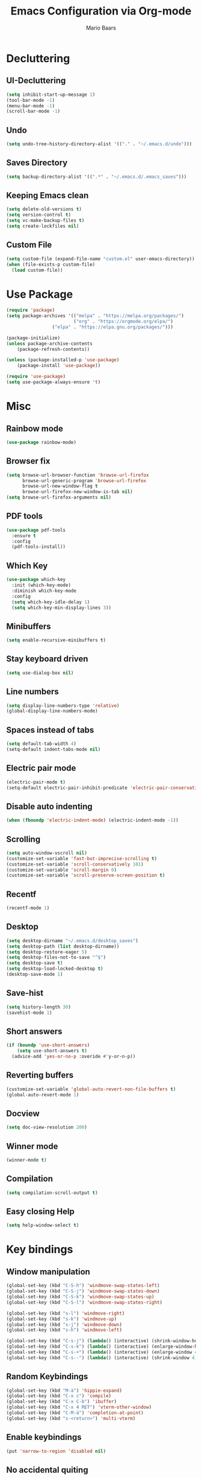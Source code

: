 #+TITLE: Emacs Configuration via Org-mode
#+AUTHOR: Mario Baars
#+PROPERTY: header-args :tangle "~/.emacs.d/init.el"
#+STARTUP: overview

* Decluttering
** UI-Decluttering
#+begin_src emacs-lisp 
(setq inhibit-start-up-message 1)
(tool-bar-mode -1)
(menu-bar-mode -1)
(scroll-bar-mode -1)
#+end_src

** Undo
#+begin_src emacs-lisp  
(setq undo-tree-history-directory-alist '(("." . "~/.emacs.d/undo")))
#+end_src

** Saves Directory
#+begin_src emacs-lisp  
(setq backup-directory-alist '((".*" . "~/.emacs.d/.emacs_saves")))
#+end_src

** Keeping Emacs clean
#+begin_src emacs-lisp  
  (setq delete-old-versions t)
  (setq version-control t)
  (setq vc-make-backup-files t)
  (setq create-lockfiles nil)
#+end_src

** Custom File
#+begin_src emacs-lisp  
(setq custom-file (expand-file-name "custom.el" user-emacs-directory))
(when (file-exists-p custom-file)
  (load custom-file))
#+end_src

* Use Package
#+begin_src emacs-lisp 
(require 'package)
(setq package-archives '(("melpa" . "https://melpa.org/packages/")
                         ("org" . "https://orgmode.org/elpa/")
			     ("elpa" . "https://elpa.gnu.org/packages/")))

(package-initialize)
(unless package-archive-contents
    (package-refresh-contents))

(unless (package-installed-p 'use-package)
    (package-install 'use-package))

(require 'use-package)
(setq use-package-always-ensure 't)
#+end_src

* Misc
** Rainbow mode
#+begin_src emacs-lisp 
(use-package rainbow-mode)
#+end_src

** Browser fix
#+begin_src emacs-lisp 
  (setq browse-url-browser-function 'browse-url-firefox
        browse-url-generic-program 'browse-url-firefox
        browse-url-new-window-flag t 
        browse-url-firefox-new-window-is-tab nil)
  (setq browse-url-firefox-arguments nil)
#+end_src

** PDF tools
#+begin_src emacs-lisp 
  (use-package pdf-tools
    :ensure t
    :config 
    (pdf-tools-install))
#+end_src

** Which Key
#+begin_src emacs-lisp  
  (use-package which-key
    :init (which-key-mode)
    :diminish which-key-mode
    :config
    (setq which-key-idle-delay 1)
    (setq which-key-min-display-lines 3))
#+end_src

** Minibuffers
#+begin_src emacs-lisp 
  (setq enable-recursive-minibuffers t)
#+end_src

** Stay keyboard driven
#+begin_src emacs-lisp 
(setq use-dialog-box nil)
#+end_src

** Line numbers
#+begin_src emacs-lisp  
  (setq display-line-numbers-type 'relative) 
  (global-display-line-numbers-mode) 
#+end_src

** Spaces instead of tabs
#+begin_src emacs-lisp  
  (setq default-tab-width 4)
  (setq-default indent-tabs-mode nil)
#+end_src

** Electric pair mode
#+begin_src emacs-lisp  
(electric-pair-mode t)
(setq-default electric-pair-inhibit-predicate 'electric-pair-conservative-inhibit)
#+end_src

** Disable auto indenting
#+begin_src emacs-lisp 
(when (fboundp 'electric-indent-mode) (electric-indent-mode -1))
#+end_src

** Scrolling
#+begin_src emacs-lisp  
(setq auto-window-vscroll nil)
(customize-set-variable 'fast-but-imprecise-scrolling t)
(customize-set-variable 'scroll-conservatively 101)
(customize-set-variable 'scroll-margin 0)
(customize-set-variable 'scroll-preserve-screen-position t)
#+end_src

** Recentf
#+begin_src emacs-lisp 
  (recentf-mode 1)
#+end_src

** Desktop
#+begin_src emacs-lisp 
  (setq desktop-dirname "~/.emacs.d/desktop_saves")
  (setq desktop-path (list desktop-dirname))
  (setq desktop-restore-eager 5)
  (setq desktop-files-not-to-save "^$")
  (setq desktop-save t)
  (setq desktop-load-locked-desktop t)
  (desktop-save-mode 1)
#+end_src

** Save-hist
#+begin_src emacs-lisp 
  (setq history-length 30)
  (savehist-mode 1)
#+end_src

** Short answers
#+begin_src emacs-lisp  
(if (boundp 'use-short-answers)
    (setq use-short-answers t)
  (advice-add 'yes-or-no-p :overide #'y-or-n-p))
#+end_src

** Reverting buffers
#+begin_src emacs-lisp  
(customize-set-variable 'global-auto-revert-non-file-buffers t)
(global-auto-revert-mode 1)
#+end_src

** Docview
#+begin_src emacs-lisp  
(setq doc-view-resolution 200) 
#+end_src

** Winner mode
#+begin_src emacs-lisp 
(winner-mode t)
#+end_src

** Compilation
#+begin_src emacs-lisp 
(setq compilation-scroll-output t)
#+end_src

** Easy closing *Help*
#+begin_src emacs-lisp 
  (setq help-window-select t)
#+end_src

* Key bindings
** Window manipulation
#+begin_src emacs-lisp 
  (global-set-key (kbd "C-S-h") 'windmove-swap-states-left)
  (global-set-key (kbd "C-S-j") 'windmove-swap-states-down)
  (global-set-key (kbd "C-S-k") 'windmove-swap-states-up)
  (global-set-key (kbd "C-S-l") 'windmove-swap-states-right)
  
  (global-set-key (kbd "s-l") 'windmove-right)
  (global-set-key (kbd "s-k") 'windmove-up)
  (global-set-key (kbd "s-j") 'windmove-down)
  (global-set-key (kbd "s-h") 'windmove-left)

  (global-set-key (kbd "C-s-j") (lambda() (interactive) (shrink-window-horizontally 8)))
  (global-set-key (kbd "C-s-k") (lambda() (interactive) (enlarge-window-horizontally 8)))
  (global-set-key (kbd "C-s-+") (lambda() (interactive) (enlarge-window 4)))
  (global-set-key (kbd "C-s--") (lambda() (interactive) (shrink-window 4)))
#+end_src

** Random Keybindings
#+begin_src emacs-lisp 
  (global-set-key (kbd "M-ä") 'hippie-expand)
  (global-set-key (kbd "C-x c") 'compile)
  (global-set-key (kbd "C-x C-b") 'ibuffer)
  (global-set-key (kbd "C-x 4 RET") 'vterm-other-window)
  (global-set-key (kbd "C-M-ä") 'completion-at-point)
  (global-set-key (kbd "s-<return>") 'multi-vterm)
#+end_src

** Enable keybindings
#+begin_src emacs-lisp 
(put 'narrow-to-region 'disabled nil)
#+end_src

** No accidental quiting
#+begin_src emacs-lisp 
(global-unset-key "\C-x\C-c")
#+end_src

* Tab bar
#+begin_src emacs-lisp 
  (setq tab-bar-new-tab-choice "*scratch*")
  (setq tab-bar-close-button-show nil
        tab-bar-new-button-show nil)

  (set-face-attribute 'tab-bar-tab t :inherit 'doom-modeline-panel :foreground nil :background nil)

  (defun my/tab-bar-format (tab i)
    (propertize
     (format
      (concat
       (if (eq (car tab) 'current-tab)
           "> " "")
       "%s")
      (alist-get 'name tab))
     'face (list (append
                  '(:foreground "#FFFFFF")
                  (if (eq (car tab) 'current-tab)
                      '(:box t)
                    '())))))

  (setq tab-bar-tab-name-format-function #'my/tab-bar-format)

  (defun my/tab-bar-tab-name-project-formatter (project-path-string)
    (nth (- (length (s-split "/" project-path-string)) 2) (s-split "/" project-path-string)))

  (defun my/tab-bar-tab-name-function ()
    (let ((project (project-current)))
      (if project
          (my/tab-bar-tab-name-project-formatter (project-root project))
        (tab-bar-tab-name-current))))

  (setq tab-bar-tab-name-function #'my/tab-bar-tab-name-function)
  (tab-bar-mode 1)
#+end_src

* Evil Mode
#+begin_src emacs-lisp  
  (use-package evil
      :ensure t
      :init
      (setq evil-want-keybinding nil)
      :config
      (evil-mode t))

  (use-package evil-collection
      :after evil
      :ensure t
      :config
      (evil-collection-init))

  (setq evil-want-minibuffer t)
#+end_src

** Undo-Tree
Evil mode needs undo-tree for undo capability
#+begin_src emacs-lisp 
  (use-package undo-tree)
  (global-undo-tree-mode)
  (setq evil-undo-system 'undo-tree)
  (add-hook 'evil-local-mode-hook 'turn-on-undo-tree-mode)
#+end_src

* Extending Path
#+begin_src emacs-lisp  
(setq exec-path (append exec-path '("/home/mario/.local/bin")))
#+end_src

* Appearance
** Font
#+begin_src emacs-lisp  
  (defvar default-font-size 200)

  (defun set-font-faces()
    (set-face-attribute 'default nil :font "Iosevka Nerd Font Mono" :weight 'light :height default-font-size)
    (set-face-attribute 'fixed-pitch nil :font "Iosevka Nerd Font Mono" :weight 'light :height default-font-size)
    (set-face-attribute 'variable-pitch nil :font "Noto Sans" :weight 'normal :height default-font-size))

  (if (daemonp)
      (add-hook 'after-make-frame-functions
		(lambda (frame)
		  (setq doom-modeline-icon t)
		  (with-selected-frame frame
		    (set-font-faces))))
    (set-font-faces))
#+end_src

** Theme
#+begin_src emacs-lisp  
(use-package ubuntu-theme)
  (use-package doom-themes)
  (load-theme 'doom-dark+)
#+end_src

** Modeline
#+begin_src emacs-lisp  
  (use-package doom-modeline
  :init (doom-modeline-mode 1)
  :custom ((doom-modeline-height 18)))

  (add-hook 'after-init-hook 'doom-modeline-mode)

  ;; doom-modeline configuration
  (customize-set-variable 'doom-modeline-height 15)
  (customize-set-variable 'doom-modeline-bar-width 6)
  (customize-set-variable 'doom-modeline-minor-modes nil)
  (customize-set-variable 'doom-modeline-buffer-file-name-style 'truncate-except-project)

  (use-package all-the-icons)

  (setq display-time-day-and-date t)
  (display-time-mode 1)
  (setq display-time-24hr-format t)
#+end_src

* Completion
** Semantic mode
#+begin_src emacs-lisp 
(semantic-mode)
#+end_src

** Counsel
#+begin_src emacs-lisp 
  (use-package counsel
    :ensure t
    :custom
    (counsel-linux-app-format-function #'counsel-linux-app-format-function-command-only))
#+end_src

** Consult
#+begin_src emacs-lisp 
  (use-package consult
    :bind
    (;; M-s bindings (search-map)
     ("M-s d" . consult-find)
     ("M-s D" . consult-locate)
     ("M-s g" . consult-grep)
     ("M-s G" . consult-git-grep)
     ("M-s r" . consult-ripgrep)
     ("M-s l" . consult-line)
     ("M-s L" . consult-line-multi)
     ("M-s m" . consult-multi-occur)
     ("M-s k" . consult-keep-lines)
     ("M-s u" . consult-focus-lines)))
#+end_src
   
** Hippie-expand
#+begin_src emacs-lisp 
  (use-package hippie-exp
    :bind ([remap dabbrev-expand] . hippie-expand)
    :commands (hippie-expand)
    :config
    (setq hippie-expand-try-functions-list
          '(try-expand-dabbrev
            try-expand-dabbrev-all-buffers
            try-expand-dabbrev-from-kill
            try-expand-whole-kill
            try-complete-lisp-symbol-partially
            try-complete-lisp-symbol
            try-complete-file-name-partially
            try-complete-file-name
            try-expand-all-abbrevs
            try-expand-list
            try-expand-line)))
#+end_src

** Corfu
#+begin_src emacs-lisp 
  (use-package corfu
    ;; Optional customizations
    :custom
    (corfu-cycle t)                  ; Allows cycling through candidates
    (corfu-auto t)                   ; Enable auto completion
    (corfu-auto-prefix 2)            ; Enable auto completion
    (corfu-auto-delay 0.0)           ; Enable auto completion
    (corfu-quit-at-boundary 'separator)
    (corfu-echo-documentation 0.25)   ; Enable auto completion
    (corfu-preview-current 'insert)   ; Do not preview current candidate
    (corfu-preselect-first nil)

    ;; Optionally use TAB for cycling, default is `corfu-complete'.
    :bind (:map corfu-map
                ("M-SPC" . corfu-insert-separator)
                ("TAB"     . corfu-next)
                ([tab]     . corfu-next)
                ("S-TAB"   . corfu-previous)
                ([backtab] . corfu-previous)
                ("S-<return>" . corfu-insert)
                ("RET"     . nil) ;; leave my enter alone!
                )

    :init
    (global-corfu-mode)
    (corfu-history-mode)
    :config
    (add-hook 'eshell-mode-hook
              (lambda () (setq-local corfu-quit-at-boundary t
                                     corfu-quit-no-match t
                                     corfu-auto nil)
                (corfu-mode))))
#+end_src

** Vertico 
#+begin_src emacs-lisp 
  (use-package vertico
    :ensure t
    :init
    (vertico-mode)
    (setq vertico-cycle t))

  (use-package savehist
    :ensure t
    :init
    (savehist-mode))
#+end_src

** Orderless
#+begin_src emacs-lisp 
  (use-package orderless
    :init
    (setq completion-styles '(orderless flex basic)
          completion-category-defaults nil
          completion-category-overrides '((file (styles partial-completion)))))
#+end_src

** Marginalia
#+begin_src emacs-lisp 
  (use-package marginalia
    :ensure t
    :custom 
    (marginalia-annotators '(marginalia-annotators-heavy marginalia-annotators-light nil))
    :config
    (marginalia-mode))
#+end_src

** Completion Style
#+begin_src emacs-lisp 
(setq completion-styles '(orderless))
#+end_src

* Embark
#+begin_src emacs-lisp 
  (use-package embark
    :ensure t
    :bind
    (("s-." . embark-act)         ;; pick some comfortable binding
     ("s-;" . embark-dwim)        ;; good alternative: M-.
     ("C-h B" . embark-bindings)) ;; alternative for `describe-bindings'
    :init
    (setq prefix-help-command #'embark-prefix-help-command)
    :config
    (add-to-list 'display-buffer-alist
                 '("\\`\\*Embark Collect \\(Live\\|Completions\\)\\*"
                   nil
                   (window-parameters (mode-line-format . none)))))

  (use-package embark-consult
    :ensure t
    :after (embark consult)
    :demand t 
    :hook
    (embark-collect-mode . consult-preview-at-point-mode))
#+end_src

* Dired
#+begin_src emacs-lisp 
  (use-package diredfl :ensure t
    :config
    (add-hook 'dired-mode-hook 'diredfl-mode))

  (setq dired-listing-switches "-alh1vGB --group-directories-first")

  (use-package all-the-icons-dired
    :hook (dired-mode . all-the-icons-dired-mode))

  ;; Dired plus
  (add-to-list 'load-path "~/.emacs.d/dired+.el")
#+end_src

* Org mode
** Basic Org mode setup
#+begin_src emacs-lisp  
  (defun org-mode-setup ()
    (org-indent-mode)
    (visual-line-mode 1))

  (defun org-font-setup ()
    ;; (font-lock-add-keywords 'org-mode
    ;; 			  '((" *\\([-]\\) "
    ;; 			     (0 (prog1 () (compose-region (match-beginning 1) (match-end 1) "•"))))))
    (font-lock-add-keywords 'org-mode
                            '(("^ *\\(-->\\) "
                               (0 (prog1 () (compose-region (match-beginning 1) (match-end 1) "→")))))))

  (use-package org
    :hook (org-mode . org-mode-setup)
    :config
    (setq org-agenda-files '("~/OrgFiles/Studium.org"
                             "~/OrgFiles/Personal.org"
                             "~/OrgFiles/Termine.org"))
    (org-font-setup))

  (setq org-agenda-sorting-strategy '((agenda habit-down time-up ts-up
                                              priority-down category-keep)
                                      (todo priority-down category-keep)
                                      (tags priority-down category-keep)
                                      (search category-keep)))
  (define-skeleton org-skeleton
    "Header info for a emacs-org file."
    "Title: "
    "#+TITLE:" str " \n"
    "#+AUTHOR: Mario Baars\n")

  (global-set-key (kbd "C-c o s") 'org-skeleton)

  (use-package org-bullets
    :after org
    :hook (org-mode . org-bullets-mode)
    :custom
    (org-bullets-bullet-list '("○" "●" "○" "●" "○" "●" "○")))

  (with-eval-after-load 'org
    (require 'org-tempo)
    ;; Structure templates
    (add-to-list 'org-structure-template-alist '("el" . "src emacs-lisp "))
    (add-to-list 'org-structure-template-alist '("sh" . "src shell"))
    (add-to-list 'org-structure-template-alist '("py" . "src python"))
    (add-to-list 'org-structure-template-alist '("c++" . "src C++"))
    ;; Org babel load languages
    (org-babel-do-load-languages 
     'org-babel-load-languages '((python . t) 
                                 (C . t)
                                 (shell . t))))

  (require 'ox-latex)
  (add-to-list 'org-latex-packages-alist '("" "minted"))
  (setq org-latex-listings 'minted)

  (setq org-latex-pdf-process
        '("pdflatex -shell-escape -interaction nonstopmode -output-directory %o %f"
          "pdflatex -shell-escape -interaction nonstopmode -output-directory %o %f"
          "pdflatex -shell-escape -interaction nonstopmode -output-directory %o %f"))

#+end_src

** Org Roam
#+begin_src emacs-lisp 
  (use-package org-roam
    :ensure t
    :init
    (setq org-roam-v2-ack t)
    :custom
    (org-roam-directory "~/RoamNotes")
    (org-roam-completion-everywhere t)
    :bind (("C-c n l" . org-roam-buffer-toggle)
           ("C-c n f" . org-roam-node-find)
           ("C-c n i" . org-roam-node-insert)
           :map org-mode-map
           ("C-M-i"    . completion-at-point))
    :config
    (org-roam-setup))

  (use-package websocket
    :after org-roam)

  (use-package org-roam-ui
    :after org-roam 
    ;; or :after org
    ;; normally we'd recommend hooking orui after org-roam, but since org-roam does not have
    ;; a hookable mode anymore, you're advised to pick something yourself
    ;; if you don't care about startup time, use
    ;; :hook (after-init . org-roam-ui-mode)
    :config
    (setq org-roam-ui-sync-theme t
          org-roam-ui-follow t
          org-roam-ui-update-on-save t
          org-roam-ui-open-on-start t))
#+end_src

* Vterm
#+begin_src emacs-lisp 
(use-package vterm)
(use-package multi-vterm)
#+end_src

* Tramp
#+begin_src emacs-lisp 
(require 'tramp)
(setq tramp-default-method "ssh")
#+end_src

* Fuzzyfinder
#+begin_src emacs-lisp 
  (use-package fzf
    :bind
    :config
    (setq fzf/args "-x --color bw --print-query --margin=1,0 --no-hscroll"
          fzf/executable "fzf"
          fzf/git-grep-args "-i --line-number %s"
          ;; command used for `fzf-grep-*` functions
          ;; example usage for ripgrep:
          fzf/grep-command "rg --no-heading -nH"
          ;; fzf/grep-command "grep -nrH"
          ;; If nil, the fzf buffer will appear at the top of the window
          fzf/position-bottom t
          fzf/window-height 10))
#+end_src

* EXWM
#+begin_src emacs-lisp  
  (start-process-shell-command "xrandr" nil "")

  (setq exwm-replace nil)

  (use-package exwm
    :config
    ;; Set the default number of workspaces
    (setq exwm-workspace-number 10)

    ;; These keys should always pass through to Emacs
    (setq exwm-input-prefix-keys
          '(?\C-x
            ?\C-u
            ?\C-h
            ?\M-x
            ?\M-`
            ?\M-&
            ?\M-:
            ?\C-\M-j  ;; Buffer list
            ?\C-\ ))  ;; Ctrl+Space

    ;; Ctrl+Q will enable the next key to be sent directly
    (define-key exwm-mode-map (kbd "C-q") 'exwm-input-send-next-key)

    ;; Set up global key bindings.  These always work, no matter the input state!
    ;; Keep in mind that changing this list after EXWM initializes has no effect.
    (setq exwm-input-global-keys
          `(
            ([?\s-p] . exwm-reset)

            ;; Launch applications via shell command
            ([?\s-&] . (lambda (command)
                         (interactive (list (read-shell-command "$ ")))
                         (start-process-shell-command command nil command)))

            ;; Switch workspace
            ([?\s-w] . exwm-workspace-switch)

            ;; 's-N': Switch to certain workspace with Super (Win) plus a number key (0 - 9)
            ,@(mapcar (lambda (i)
                        `(,(kbd (format "s-%d" i)) .
                          (lambda ()
                            (interactive)
                            (exwm-workspace-switch-create ,i))))
                      (number-sequence 0 9))))

    (exwm-enable))

  ;; Make buffer name more meaningful
  (add-hook 'exwm-update-class-hook
            (lambda ()
              (exwm-workspace-rename-buffer exwm-class-name)))

  (exwm-input-set-key (kbd "s-SPC") 'counsel-linux-app)

  (setq exwm-layout-show-all-buffers nil)
  (setq exwm-workspace-show-all-buffers nil)
#+end_src

* Text Editing
** Misc Modes
#+begin_src emacs-lisp 
  (use-package csv)
  (use-package csv-mode)
  (use-package yaml-mode)
  (use-package markdown-mode)
#+end_src

** Tree-sitter
#+begin_src emacs-lisp 
  (use-package tree-sitter
    :ensure t
    :after tree-sitter-langs
    :config
    (global-tree-sitter-mode)
    (add-hook 'tree-sitter-after-on-hook #'tree-sitter-hl-mode))
  (use-package tree-sitter-langs)
  (use-package tree-sitter-indent)
  (use-package evil-textobj-tree-sitter)
#+end_src

** Paredit
#+begin_src emacs-lisp 
  (use-package paredit)
  (use-package evil-paredit)
  (use-package paredit-everywhere)
  (global-set-key (kbd "M-(") 'paredit-wrap-sexp)
#+end_src

** eglot
#+begin_src emacs-lisp 
  (use-package eglot)
#+end_src

** Eldoc
#+begin_src emacs-lisp 
  (setq eldoc-echo-area-prefer-doc-buffer t)
  (setq eldoc-echo-area-use-mulitline-p nil)
  (global-eldoc-mode 1)
#+end_src

** Languages
*** Latex
#+begin_src emacs-lisp  
(use-package latex
  :ensure auctex)

(setq TeX-auto-save t)
(setq TeX-parse-self t)

(setq org-format-latex-options (plist-put org-format-latex-options :scale 2.4))
(setq org-preview-latex-default-process 'dvipng)
(setq-default TeX-master nil)
(setq TeX-show-compilation nil)
(setq TeX-electric-math t)
(setq Tex-insert-braces t)
(use-package auto-complete-auctex)
#+end_src>

*** Rust
#+begin_src emacs-lisp 
  (use-package rust-mode
    :ensure t)
  (setq lsp-rust-analyzer-cargo-watch-command "clippy")
#+end_src

*** ESS
#+begin_src emacs-lisp 
(use-package ess)
#+end_src

*** Python
#+begin_src emacs-lisp 
  (use-package ein)
  (setq ein:worksheet-enable-undo t)
  (setq ein:output-area-inlined-images t)
  (setq ein:slice-image t)
#+end_src

